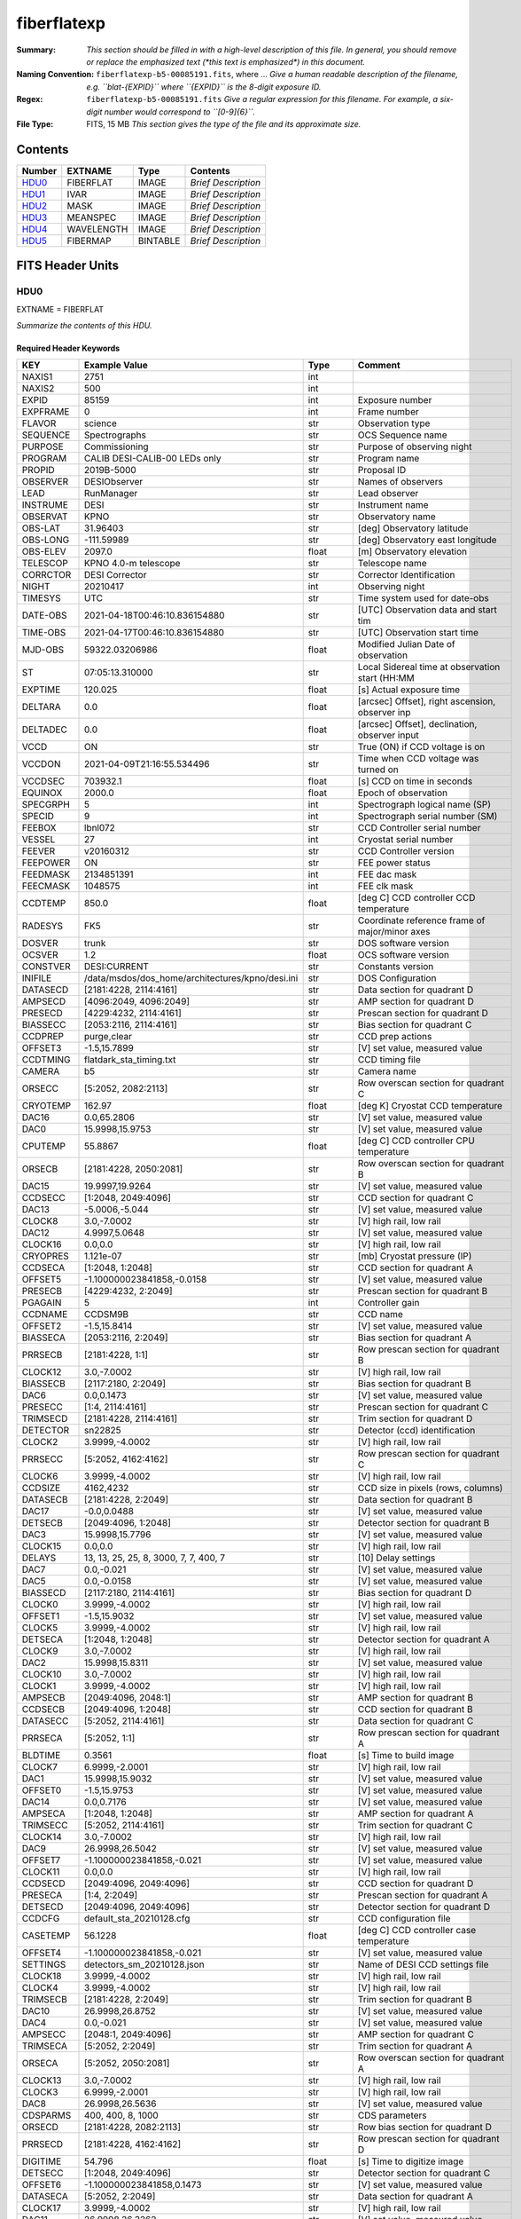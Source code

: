 ============
fiberflatexp
============

:Summary: *This section should be filled in with a high-level description of
    this file. In general, you should remove or replace the emphasized text
    (\*this text is emphasized\*) in this document.*
:Naming Convention: ``fiberflatexp-b5-00085191.fits``, where ... *Give a human readable
    description of the filename, e.g. ``blat-{EXPID}`` where ``{EXPID}``
    is the 8-digit exposure ID.*
:Regex: ``fiberflatexp-b5-00085191.fits`` *Give a regular expression for this filename.
    For example, a six-digit number would correspond to ``[0-9]{6}``.*
:File Type: FITS, 15 MB  *This section gives the type of the file
    and its approximate size.*

Contents
========

====== ========== ======== ===================
Number EXTNAME    Type     Contents
====== ========== ======== ===================
HDU0_  FIBERFLAT  IMAGE    *Brief Description*
HDU1_  IVAR       IMAGE    *Brief Description*
HDU2_  MASK       IMAGE    *Brief Description*
HDU3_  MEANSPEC   IMAGE    *Brief Description*
HDU4_  WAVELENGTH IMAGE    *Brief Description*
HDU5_  FIBERMAP   BINTABLE *Brief Description*
====== ========== ======== ===================


FITS Header Units
=================

HDU0
----

EXTNAME = FIBERFLAT

*Summarize the contents of this HDU.*

Required Header Keywords
~~~~~~~~~~~~~~~~~~~~~~~~

======== =========================================================== ======= ====================================================
KEY      Example Value                                               Type    Comment
======== =========================================================== ======= ====================================================
NAXIS1   2751                                                        int
NAXIS2   500                                                         int
EXPID    85159                                                       int     Exposure number
EXPFRAME 0                                                           int     Frame number
FLAVOR   science                                                     str     Observation type
SEQUENCE Spectrographs                                               str     OCS Sequence name
PURPOSE  Commissioning                                               str     Purpose of observing night
PROGRAM  CALIB DESI-CALIB-00 LEDs only                               str     Program name
PROPID   2019B-5000                                                  str     Proposal ID
OBSERVER DESIObserver                                                str     Names of observers
LEAD     RunManager                                                  str     Lead observer
INSTRUME DESI                                                        str     Instrument name
OBSERVAT KPNO                                                        str     Observatory name
OBS-LAT  31.96403                                                    str     [deg] Observatory latitude
OBS-LONG -111.59989                                                  str     [deg] Observatory east longitude
OBS-ELEV 2097.0                                                      float   [m] Observatory elevation
TELESCOP KPNO 4.0-m telescope                                        str     Telescope name
CORRCTOR DESI Corrector                                              str     Corrector Identification
NIGHT    20210417                                                    int     Observing night
TIMESYS  UTC                                                         str     Time system used for date-obs
DATE-OBS 2021-04-18T00:46:10.836154880                               str     [UTC] Observation data and start tim
TIME-OBS 2021-04-17T00:46:10.836154880                               str     [UTC] Observation start time
MJD-OBS  59322.03206986                                              float   Modified Julian Date of observation
ST       07:05:13.310000                                             str     Local Sidereal time at observation start (HH:MM
EXPTIME  120.025                                                     float   [s] Actual exposure time
DELTARA  0.0                                                         float   [arcsec] Offset], right ascension, observer inp
DELTADEC 0.0                                                         float   [arcsec] Offset], declination, observer input
VCCD     ON                                                          str     True (ON) if CCD voltage is on
VCCDON   2021-04-09T21:16:55.534496                                  str     Time when CCD voltage was turned on
VCCDSEC  703932.1                                                    float   [s] CCD on time in seconds
EQUINOX  2000.0                                                      float   Epoch of observation
SPECGRPH 5                                                           int     Spectrograph logical name (SP)
SPECID   9                                                           int     Spectrograph serial number (SM)
FEEBOX   lbnl072                                                     str     CCD Controller serial number
VESSEL   27                                                          int     Cryostat serial number
FEEVER   v20160312                                                   str     CCD Controller version
FEEPOWER ON                                                          str     FEE power status
FEEDMASK 2134851391                                                  int     FEE dac mask
FEECMASK 1048575                                                     int     FEE clk mask
CCDTEMP  850.0                                                       float   [deg C] CCD controller CCD temperature
RADESYS  FK5                                                         str     Coordinate reference frame of major/minor axes
DOSVER   trunk                                                       str     DOS software version
OCSVER   1.2                                                         float   OCS software version
CONSTVER DESI:CURRENT                                                str     Constants version
INIFILE  /data/msdos/dos_home/architectures/kpno/desi.ini            str     DOS Configuration
DATASECD [2181:4228, 2114:4161]                                      str     Data section for quadrant D
AMPSECD  [4096:2049, 4096:2049]                                      str     AMP section for quadrant D
PRESECD  [4229:4232, 2114:4161]                                      str     Prescan section for quadrant D
BIASSECC [2053:2116, 2114:4161]                                      str     Bias section for quadrant C
CCDPREP  purge,clear                                                 str     CCD prep actions
OFFSET3  -1.5,15.7899                                                str     [V] set value, measured value
CCDTMING flatdark_sta_timing.txt                                     str     CCD timing file
CAMERA   b5                                                          str     Camera name
ORSECC   [5:2052, 2082:2113]                                         str     Row overscan section for quadrant C
CRYOTEMP 162.97                                                      float   [deg K] Cryostat CCD temperature
DAC16    0.0,65.2806                                                 str     [V] set value, measured value
DAC0     15.9998,15.9753                                             str     [V] set value, measured value
CPUTEMP  55.8867                                                     float   [deg C] CCD controller CPU temperature
ORSECB   [2181:4228, 2050:2081]                                      str     Row overscan section for quadrant B
DAC15    19.9997,19.9264                                             str     [V] set value, measured value
CCDSECC  [1:2048, 2049:4096]                                         str     CCD section for quadrant C
DAC13    -5.0006,-5.044                                              str     [V] set value, measured value
CLOCK8   3.0,-7.0002                                                 str     [V] high rail, low rail
DAC12    4.9997,5.0648                                               str     [V] set value, measured value
CLOCK16  0.0,0.0                                                     str     [V] high rail, low rail
CRYOPRES 1.121e-07                                                   str     [mb] Cryostat pressure (IP)
CCDSECA  [1:2048, 1:2048]                                            str     CCD section for quadrant A
OFFSET5  -1.100000023841858,-0.0158                                  str     [V] set value, measured value
PRESECB  [4229:4232, 2:2049]                                         str     Prescan section for quadrant B
PGAGAIN  5                                                           int     Controller gain
CCDNAME  CCDSM9B                                                     str     CCD name
OFFSET2  -1.5,15.8414                                                str     [V] set value, measured value
BIASSECA [2053:2116, 2:2049]                                         str     Bias section for quadrant A
PRRSECB  [2181:4228, 1:1]                                            str     Row prescan section for quadrant B
CLOCK12  3.0,-7.0002                                                 str     [V] high rail, low rail
BIASSECB [2117:2180, 2:2049]                                         str     Bias section for quadrant B
DAC6     0.0,0.1473                                                  str     [V] set value, measured value
PRESECC  [1:4, 2114:4161]                                            str     Prescan section for quadrant C
TRIMSECD [2181:4228, 2114:4161]                                      str     Trim section for quadrant D
DETECTOR sn22825                                                     str     Detector (ccd) identification
CLOCK2   3.9999,-4.0002                                              str     [V] high rail, low rail
PRRSECC  [5:2052, 4162:4162]                                         str     Row prescan section for quadrant C
CLOCK6   3.9999,-4.0002                                              str     [V] high rail, low rail
CCDSIZE  4162,4232                                                   str     CCD size in pixels (rows, columns)
DATASECB [2181:4228, 2:2049]                                         str     Data section for quadrant B
DAC17    -0.0,0.0488                                                 str     [V] set value, measured value
DETSECB  [2049:4096, 1:2048]                                         str     Detector section for quadrant B
DAC3     15.9998,15.7796                                             str     [V] set value, measured value
CLOCK15  0.0,0.0                                                     str     [V] high rail, low rail
DELAYS   13, 13, 25, 25, 8, 3000, 7, 7, 400, 7                       str     [10] Delay settings
DAC7     0.0,-0.021                                                  str     [V] set value, measured value
DAC5     0.0,-0.0158                                                 str     [V] set value, measured value
BIASSECD [2117:2180, 2114:4161]                                      str     Bias section for quadrant D
CLOCK0   3.9999,-4.0002                                              str     [V] high rail, low rail
OFFSET1  -1.5,15.9032                                                str     [V] set value, measured value
CLOCK5   3.9999,-4.0002                                              str     [V] high rail, low rail
DETSECA  [1:2048, 1:2048]                                            str     Detector section for quadrant A
CLOCK9   3.0,-7.0002                                                 str     [V] high rail, low rail
DAC2     15.9998,15.8311                                             str     [V] set value, measured value
CLOCK10  3.0,-7.0002                                                 str     [V] high rail, low rail
CLOCK1   3.9999,-4.0002                                              str     [V] high rail, low rail
AMPSECB  [2049:4096, 2048:1]                                         str     AMP section for quadrant B
CCDSECB  [2049:4096, 1:2048]                                         str     CCD section for quadrant B
DATASECC [5:2052, 2114:4161]                                         str     Data section for quadrant C
PRRSECA  [5:2052, 1:1]                                               str     Row prescan section for quadrant A
BLDTIME  0.3561                                                      float   [s] Time to build image
CLOCK7   6.9999,-2.0001                                              str     [V] high rail, low rail
DAC1     15.9998,15.9032                                             str     [V] set value, measured value
OFFSET0  -1.5,15.9753                                                str     [V] set value, measured value
DAC14    0.0,0.7176                                                  str     [V] set value, measured value
AMPSECA  [1:2048, 1:2048]                                            str     AMP section for quadrant A
TRIMSECC [5:2052, 2114:4161]                                         str     Trim section for quadrant C
CLOCK14  3.0,-7.0002                                                 str     [V] high rail, low rail
DAC9     26.9998,26.5042                                             str     [V] set value, measured value
OFFSET7  -1.100000023841858,-0.021                                   str     [V] set value, measured value
CLOCK11  0.0,0.0                                                     str     [V] high rail, low rail
CCDSECD  [2049:4096, 2049:4096]                                      str     CCD section for quadrant D
PRESECA  [1:4, 2:2049]                                               str     Prescan section for quadrant A
DETSECD  [2049:4096, 2049:4096]                                      str     Detector section for quadrant D
CCDCFG   default_sta_20210128.cfg                                    str     CCD configuration file
CASETEMP 56.1228                                                     float   [deg C] CCD controller case temperature
OFFSET4  -1.100000023841858,-0.021                                   str     [V] set value, measured value
SETTINGS detectors_sm_20210128.json                                  str     Name of DESI CCD settings file
CLOCK18  3.9999,-4.0002                                              str     [V] high rail, low rail
CLOCK4   3.9999,-4.0002                                              str     [V] high rail, low rail
TRIMSECB [2181:4228, 2:2049]                                         str     Trim section for quadrant B
DAC10    26.9998,26.8752                                             str     [V] set value, measured value
DAC4     0.0,-0.021                                                  str     [V] set value, measured value
AMPSECC  [2048:1, 2049:4096]                                         str     AMP section for quadrant C
TRIMSECA [5:2052, 2:2049]                                            str     Trim section for quadrant A
ORSECA   [5:2052, 2050:2081]                                         str     Row overscan section for quadrant A
CLOCK13  3.0,-7.0002                                                 str     [V] high rail, low rail
CLOCK3   6.9999,-2.0001                                              str     [V] high rail, low rail
DAC8     26.9998,26.5636                                             str     [V] set value, measured value
CDSPARMS 400, 400, 8, 1000                                           str     CDS parameters
ORSECD   [2181:4228, 2082:2113]                                      str     Row bias section for quadrant D
PRRSECD  [2181:4228, 4162:4162]                                      str     Row prescan section for quadrant D
DIGITIME 54.796                                                      float   [s] Time to digitize image
DETSECC  [1:2048, 2049:4096]                                         str     Detector section for quadrant C
OFFSET6  -1.100000023841858,0.1473                                   str     [V] set value, measured value
DATASECA [5:2052, 2:2049]                                            str     Data section for quadrant A
CLOCK17  3.9999,-4.0002                                              str     [V] high rail, low rail
DAC11    26.9998,26.3262                                             str     [V] set value, measured value
REQTIME  120.0                                                       float   [s] Requested exposure time
OBSID    kp4m20210418t004610                                         str     Unique observation identifier
PROCTYPE RAW                                                         str     Data processing level
PRODTYPE image                                                       str     Data product type
CHECKSUM gOZigNXhgNXhgNXh                                            str     HDU checksum updated 2022-02-01T22:58:01
DATASUM  2197647549                                                  str     data unit checksum updated 2022-02-01T22:58:01
GAINA    1.118                                                       float   e/ADU (gain applied to image)
SATULEVA 40000.0                                                     float   saturation or non lin. level, in ADU, inc. bias
OSTEPA   1.419247027777601                                           float   ADUs (max-min of median overscan per row)
OMETHA   AVERAGE                                                     str     use average overscan
OVERSCNA 1183.711435498506                                           float   ADUs (gain not applied)
OBSRDNA  4.911166252375009                                           float   electrons (gain is applied)
SATUELEA 43396.61061511267                                           float   saturation or non lin. level, in electrons
GAINB    1.131                                                       float   e/ADU (gain applied to image)
SATULEVB 65535.0                                                     float   saturation or non lin. level, in ADU, inc. bias
OSTEPB   1.440472517977469                                           float   ADUs (max-min of median overscan per row)
OMETHB   AVERAGE                                                     str     use average overscan
OVERSCNB 1202.062837406498                                           float   ADUs (gain not applied)
OBSRDNB  4.116415915196709                                           float   electrons (gain is applied)
SATUELEB 72760.55193089326                                           float   saturation or non lin. level, in electrons
GAINC    1.131                                                       float   e/ADU (gain applied to image)
SATULEVC 65535.0                                                     float   saturation or non lin. level, in ADU, inc. bias
OSTEPC   1.082835692540357                                           float   ADUs (max-min of median overscan per row)
OMETHC   AVERAGE                                                     str     use average overscan
OVERSCNC 1173.422083485057                                           float   ADUs (gain not applied)
OBSRDNC  3.678954901622545                                           float   electrons (gain is applied)
SATUELEC 72792.9446235784                                            float   saturation or non lin. level, in electrons
GAIND    1.136                                                       float   e/ADU (gain applied to image)
SATULEVD 65535.0                                                     float   saturation or non lin. level, in ADU, inc. bias
OSTEPD   1.059343783024815                                           float   ADUs (max-min of median overscan per row)
OMETHD   AVERAGE                                                     str     use average overscan
OVERSCND 1159.508605985513                                           float   ADUs (gain not applied)
OBSRDND  3.582411359030031                                           float   electrons (gain is applied)
SATUELED 73130.55822360046                                           float   saturation or non lin. level, in electrons
FIBERMIN 2500                                                        int
LONGSTRN OGIP 1.0                                                    str     The OGIP Long String Convention may be used.
MODULE   CI                                                          str     Image Sources/Component
FRAMES   None                                                        Unknown Number of Frames in Archive
COSMSPLT F                                                           bool    Cosmics split exposure if true
MAXSPLIT 0                                                           int     Number of allowed exposure splits
OBSTYPE  FLAT                                                        str     Spectrograph observation type
MANIFEST F                                                           bool    DOS exposure manifest
OBJECT                                                               str     Object name
NTSSURVY na                                                          str     NTS survey name
SEQID    3 requests                                                  str     Exposure sequence identifier
SEQNUM   1                                                           int     Number of exposure in sequence
SEQTOT   3                                                           int     Total number of exposures in sequence
SEQSTART 2021-04-18T00:46:07.786619                                  str     Start time of sequence processing
OPENSHUT None                                                        Unknown Time shutter opened
CAMSHUT  open                                                        str     Shutter status during observation
WHITESPT T                                                           bool    Telescope is at whitespot
ZENITH   F                                                           bool    Telescope is at zenith
SEANNEX  F                                                           bool    Telescope is at SE annex
BEYONDP  F                                                           bool    Telescope is beyond pole
FIDUCIAL off                                                         str     Fiducials status during observation
AIRMASS  1.521266                                                    float   Airmass
FOCUS    1164.3,-689.6,276.6,13.8,24.3,46.8                          str     Telescope focus settings
PMREADY  F                                                           bool    Primary mirror ready
DOMEAZ   106.474                                                     float   [deg] Dome azimuth angle
DOMINPOS F                                                           bool    Dome is in position
GUIDOFFR 0.0                                                         float   [arcsec] Cummulative guider offset (RA)
GUIDOFFD -0.0                                                        float   [arcsec] Cummulative guider offset (dec)
SUNRA    26.209455                                                   float   [deg] Sun RA at start of exposure
SUNDEC   10.838587                                                   float   [deg] Sun declination at start of exposure
MOONDEC  25.292604                                                   float   [deg] Moon declination at start of exposure
MOONRA   92.637574                                                   float   [deg] Moon RA at start of exposure
MOONSEP  39.751                                                      float   [deg] Moon Separation
MOUNTAZ  286.506406                                                  float   [deg] Mount azimuth angle
MOUNTDEC 31.963427                                                   float   [deg] Mount declination
MOUNTEL  41.037116                                                   float   [deg] Mount elevation angle
MOUNTHA  58.478125                                                   float   [deg] Mount hour angle
INCTRL   F                                                           bool    DESI in control
INPOS    T                                                           bool    Mount in position
MNTOFFD  -0.0                                                        float   [arcsec] Mount offset (dec)
MNTOFFR  -0.0                                                        float   [arcsec] Mount offset (RA)
PARALLAC 73.493862                                                   float   [deg] Parallactic angle
SKYDEC   31.963427                                                   float   [deg] Telescope declination (pointing on sky)
SKYRA    47.828892                                                   float   [deg] Telescope right ascension (pointing on sk
TARGTDEC 31.963305                                                   float   [deg] Target declination (to TCS)
TARGTRA  40.026704                                                   float   [deg] Target right ascension (to TCS)
TARGTAZ  289.066423                                                  float   [deg] Target azimuth
TARGTEL  34.734309                                                   float   [deg] Target elevation
TRGTOFFD 0.0                                                         float   [arcsec] Telescope target offset (dec)
TRGTOFFR 0.0                                                         float   [arcsec] Telescope target offset (RA)
ZD       48.962884                                                   float   [deg] Telescope zenith distance
TCSST    07:05:13.684                                                str     Local Sidereal time reported by TCS (HH:MM:SS)
TCSMJD   59322.032506                                                float   MJD reported by TCS
ADCCORR  F                                                           bool    Correct pointing for ADC setting if True
ADC1PHI  149.970058                                                  float   [deg] ADC 1 angle
ADC2PHI  178.629994                                                  float   [deg] ADC 2 angle
ADC1HOME F                                                           bool    ADC 1 at home position if True
ADC2HOME F                                                           bool    ADC 2 at home position if True
ADC1NREV 1.0                                                         float   ADC 1 number of revs
ADC2NREV -1.0                                                        float   ADC 2 number of revs
ADC1STAT STOPPED                                                     str     ADC 1 status
ADC2STAT STOPPED                                                     str     ADC 2 status
HEXPOS   1164.3,-689.6,276.6,13.8,24.3,46.8                          str     Hexapod position
HEXTRIM  0.0,0.0,0.0,0.0,0.0,0.0                                     str     Hexapod trim values
ROTOFFST 0.0                                                         float   [arcsec] Rotator offset
ROTENBLD F                                                           bool    Rotator enabled
ROTRATE  0.0                                                         float   [arcsec/min] Rotator rate
RESETROT F                                                           bool    DOS Control: reset hex rotator
GUIDMODE catalog                                                     str     Guider mode
SPCGRPHS SP0,SP1,SP2,SP3,SP4,SP5,SP6,SP7,SP8,SP9                     str     Participating spectrograph
ILLSPECS SP0,SP1,SP2,SP3,SP4,SP5,SP6,SP7,SP8,SP9                     str     Participating illuminate s
CCDSPECS SP0,SP1,SP2,SP3,SP4,SP5,SP6,SP7,SP8,SP9                     str     Participating ccd spectrog
UPSSTAT  SUCCESS                                                     str     UPS Status
FILENAME /exposures/desi/20210417/00085159/desi-00085159.fits.fz     str     Name of (F
EXCLUDED                                                             str     Components excluded from this exposure
TCSKRA   0.3 0.003 0.00003                                           str     TCS Kalman (RA)
TCSKDEC  0.3 0.003 0.00003                                           str     TCS Kalman (dec)
TCSGRA   0.3                                                         float   TCS simple gain (RA)
TCSGDEC  0.3                                                         float   TCS simple gain (dec)
TCSMFRA  1                                                           int     TCS moving filter length (RA)
TCSMFDEC 1                                                           int     TCS moving filter length (dec)
TCSPIRA  1.0,0.0,0.0,0.0                                             str     TCS PI settings (P, I (gain, error window, satu
TCSPIDEC 1.0,0.0,0.0,0.0                                             str     TCS PI settings (P, I (gain, error window, satu
NSPEC    500                                                         int     Number of spectra
WAVEMIN  3600.0                                                      float   First wavelength [Angstroms]
WAVEMAX  5800.0                                                      float   Last wavelength [Angstroms]
WAVESTEP 0.8                                                         float   Wavelength step size [Angstroms]
SPECTER  0.10.0                                                      str     https://github.com/desihub/specter
IN_PSF   SPECPROD/exposures/20210417/00085159/psf-b5-00085159.fits   str     Input sp
IN_IMG   SPECPROD/preproc/20210417/00085159/preproc-b5-00085159.fits str
ORIG_PSF SPECPROD/calibnight/20210417/psfnight-b5-20210417.fits      str
CHI2PDF  1.083046058380539                                           float
EXPTHUM  13.21                                                       float   exposure humidity from telemetry
EXPFHUM  12.22597485078697                                           float   exposure humidity from flat fit
CALFHUM  12.95777352360177                                           float   dome flat humidity from flat fit
CALTHUM  13.3025                                                     float   dome flat humidity from telemetry
BUNIT                                                                str     adimensional quantity to divide to flatfield a frame
======== =========================================================== ======= ====================================================

Data: FITS image [float32, 2751x500]

HDU1
----

EXTNAME = IVAR

*Summarize the contents of this HDU.*

Required Header Keywords
~~~~~~~~~~~~~~~~~~~~~~~~

======== ================ ==== ==============================================
KEY      Example Value    Type Comment
======== ================ ==== ==============================================
NAXIS1   2751             int
NAXIS2   500              int
BUNIT                     str  inverse variance, adimensional
CHECKSUM kdmLldmJkdmJkdmJ str  HDU checksum updated 2022-02-01T22:58:01
DATASUM  4118276244       str  data unit checksum updated 2022-02-01T22:58:01
======== ================ ==== ==============================================

Data: FITS image [float32, 2751x500]

HDU2
----

EXTNAME = MASK

*Summarize the contents of this HDU.*

Required Header Keywords
~~~~~~~~~~~~~~~~~~~~~~~~

======== ================ ==== ==============================================
KEY      Example Value    Type Comment
======== ================ ==== ==============================================
NAXIS1   2751             int
NAXIS2   500              int
BSCALE   1                int
BZERO    2147483648       int
CHECKSUM RHdLRGcIRGcIRGcI str  HDU checksum updated 2022-02-01T22:58:02
DATASUM  687834           str  data unit checksum updated 2022-02-01T22:58:02
======== ================ ==== ==============================================

Data: FITS image [int32, 2751x500]

HDU3
----

EXTNAME = MEANSPEC

*Summarize the contents of this HDU.*

Required Header Keywords
~~~~~~~~~~~~~~~~~~~~~~~~

======== ================= ==== ==============================================
KEY      Example Value     Type Comment
======== ================= ==== ==============================================
NAXIS1   2751              int
BUNIT    electron/Angstrom str
CHECKSUM 4TMJ6RKJ4RKJ4RKJ  str  HDU checksum updated 2022-02-01T22:58:02
DATASUM  2617283155        str  data unit checksum updated 2022-02-01T22:58:02
======== ================= ==== ==============================================

Data: FITS image [float32, 2751]

HDU4
----

EXTNAME = WAVELENGTH

*Summarize the contents of this HDU.*

Required Header Keywords
~~~~~~~~~~~~~~~~~~~~~~~~

======== ================ ==== ==============================================
KEY      Example Value    Type Comment
======== ================ ==== ==============================================
NAXIS1   2751             int
BUNIT    Angstrom         str
CHECKSUM 5qI85oG75oG75oG7 str  HDU checksum updated 2022-02-01T22:58:02
DATASUM  2458411755       str  data unit checksum updated 2022-02-01T22:58:02
======== ================ ==== ==============================================

Data: FITS image [float32, 2751]

HDU5
----

EXTNAME = FIBERMAP

*Summarize the contents of this HDU.*

Required Header Keywords
~~~~~~~~~~~~~~~~~~~~~~~~

======== ================ ==== ==============================================
KEY      Example Value    Type Comment
======== ================ ==== ==============================================
NAXIS1   369              int  length of dimension 1
NAXIS2   500              int  length of dimension 2
ENCODING ascii            str
CHECKSUM aBFAbA93aAE9aA99 str  HDU checksum updated 2022-02-01T22:58:02
DATASUM  3386980400       str  data unit checksum updated 2022-02-01T22:58:02
======== ================ ==== ==============================================

Required Data Table Columns
~~~~~~~~~~~~~~~~~~~~~~~~~~~

===================== ======= ===== ===========
Name                  Type    Units Description
===================== ======= ===== ===========
TARGETID              int64
PETAL_LOC             int16
DEVICE_LOC            int32
LOCATION              int64
FIBER                 int32
FIBERSTATUS           int32
TARGET_RA             float64
TARGET_DEC            float64
PMRA                  float32
PMDEC                 float32
REF_EPOCH             float32
LAMBDA_REF            float32
FA_TARGET             int64
FA_TYPE               binary
OBJTYPE               char[3]
FIBERASSIGN_X         float32
FIBERASSIGN_Y         float32
PRIORITY              int32
SUBPRIORITY           float64
OBSCONDITIONS         int32
RELEASE               int16
BRICKNAME             char[8]
BRICKID               int64
BRICK_OBJID           int64
MORPHTYPE             char[4]
EBV                   float32
FLUX_G                float32
FLUX_R                float32
FLUX_Z                float32
FLUX_W1               float32
FLUX_W2               float32
FLUX_IVAR_G           float32
FLUX_IVAR_R           float32
FLUX_IVAR_Z           float32
FLUX_IVAR_W1          float32
FLUX_IVAR_W2          float32
FIBERFLUX_G           float32
FIBERFLUX_R           float32
FIBERFLUX_Z           float32
FIBERTOTFLUX_G        float32
FIBERTOTFLUX_R        float32
FIBERTOTFLUX_Z        float32
MASKBITS              int16
SERSIC                float32
SHAPE_R               float32
SHAPE_E1              float32
SHAPE_E2              float32
REF_ID                int64
REF_CAT               char[2]
GAIA_PHOT_G_MEAN_MAG  float32
GAIA_PHOT_BP_MEAN_MAG float32
GAIA_PHOT_RP_MEAN_MAG float32
PARALLAX              float32
PHOTSYS               char[1]
PRIORITY_INIT         int64
NUMOBS_INIT           int64
DESI_TARGET           int64
BGS_TARGET            int64
MWS_TARGET            int64
SCND_TARGET           int64
PLATE_RA              float64
PLATE_DEC             float64
NUM_ITER              int64
FIBER_X               float64
FIBER_Y               float64
DELTA_X               float64
DELTA_Y               float64
FIBER_RA              float64
FIBER_DEC             float64
EXPTIME               float64
===================== ======= ===== ===========


Notes and Examples
==================

*Add notes and examples here.  You can also create links to example files.*
